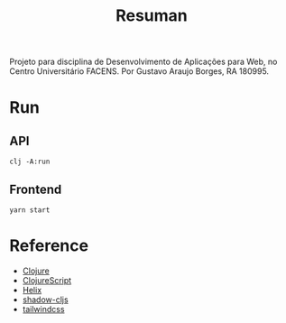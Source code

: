 #+TITLE: Resuman
Projeto para disciplina de Desenvolvimento de Aplicações para Web, no Centro Universitário FACENS. Por Gustavo Araujo Borges, RA 180995.

* Run
** API
   #+BEGIN_SRC shell
   clj -A:run
   #+END_SRC
** Frontend
   #+BEGIN_SRC shell
   yarn start
   #+END_SRC

* Reference
  * [[https://clojure.org/][Clojure]]
  * [[https://clojurescript.org/][ClojureScript]]
  * [[https://github.com/lilactown/helix][Helix]]
  * [[https://shadow-cljs.org/][shadow-cljs]]
  * [[https://tailwindcss.com/][tailwindcss]]
